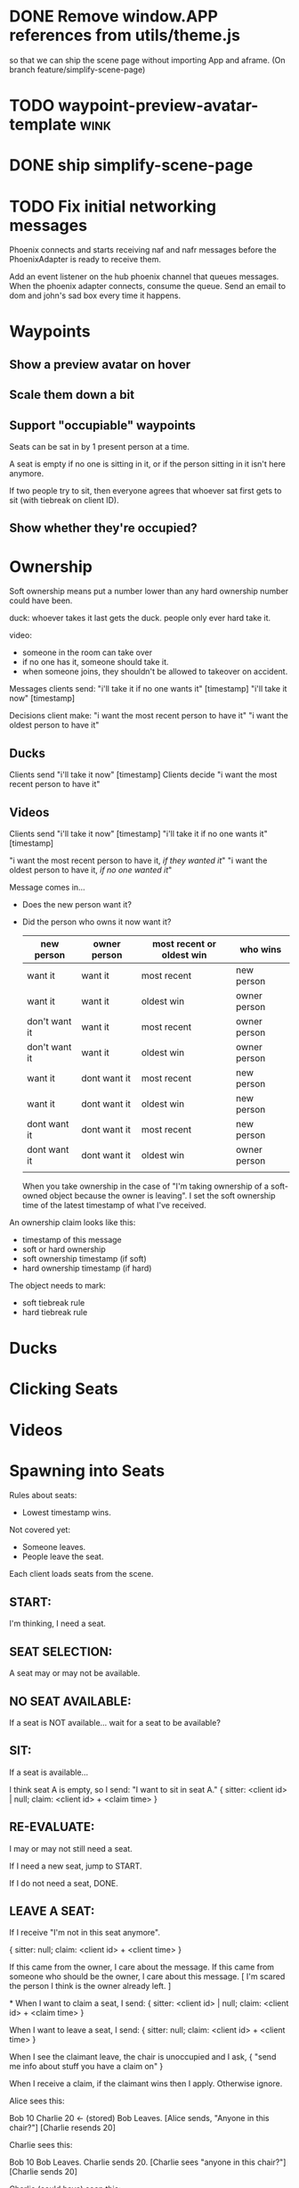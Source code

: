 * DONE Remove window.APP references from utils/theme.js
so that we can ship the scene page without importing App and aframe.
(On branch feature/simplify-scene-page)
* TODO waypoint-preview-avatar-template :wink:
* DONE ship simplify-scene-page
* TODO Fix initial networking messages
Phoenix connects and starts receiving naf and nafr messages before the PhoenixAdapter is ready to receive them.

Add an event listener on the hub phoenix channel that queues messages.
When the phoenix adapter connects, consume the queue.
Send an email to dom and john's sad box every time it happens.

* Waypoints
** Show a preview avatar on hover
** Scale them down a bit
** Support "occupiable" waypoints

Seats can be sat in by 1 present person at a time.

A seat is empty if no one is sitting in it, or if the person sitting in it isn't here anymore.

If two people try to sit, then everyone agrees that whoever sat first gets to sit (with tiebreak on client ID).

** Show whether they're occupied?
* Ownership
Soft ownership means put a number lower than any hard ownership number could have been.


duck: whoever takes it last gets the duck.
people only ever hard take it.

video:
- someone in the room can take over
- if no one has it, someone should take it.
- when someone joins, they shouldn't be allowed to takeover on accident.

Messages clients send:
"i'll take it if no one wants it" [timestamp]
"i'll take it now" [timestamp]

Decisions client make:
"i want the most recent person to have it"
"i want the oldest person to have it"


** Ducks
Clients send "i'll take it now" [timestamp]
Clients decide "i want the most recent person to have it"

** Videos
Clients send "i'll take it now" [timestamp]
"i'll take it if no one wants it" [timestamp]

"i want the most recent person to have it, /if they wanted it/"
"i want the oldest person to have it, /if no one wanted it/"

Message comes in...

- Does the new person want it?
- Did the person who owns it now want it?

 | new person    | owner person | most recent or oldest win | who wins     |
 |---------------+--------------+---------------------------+--------------|
 | want it       | want it      | most recent               | new person   |
 | want it       | want it      | oldest win                | owner person |
 | don't want it | want it      | most recent               | owner person |
 | don't want it | want it      | oldest win                | owner person |
 | want it       | dont want it | most recent               | new person   |
 | want it       | dont want it | oldest win                | new person   |
 | dont want it  | dont want it | most recent               | new person   |
 | dont want it  | dont want it | oldest win                | owner person |
 |               |              |                           |              |

 When you take ownership in the case of "I'm taking ownership of a soft-owned object because the owner is leaving".
 I set the soft ownership time of the latest timestamp of what I've received.

An ownership claim looks like this:
- timestamp of this message
- soft or hard ownership
- soft ownership timestamp (if soft)
- hard ownership timestamp (if hard)

The object needs to mark:
- soft tiebreak rule
- hard tiebreak rule



* Ducks
* Clicking Seats
* Videos
* Spawning into Seats
Rules about seats:
 - Lowest timestamp wins.

Not covered yet:
 - Someone leaves.
 - People leave the seat.

Each client loads seats from the scene.

** START:
I'm thinking, I need a seat.

** SEAT SELECTION:
A seat may or may not be available.

** NO SEAT AVAILABLE:
If a seat is NOT available... wait for a seat to be available?

** SIT:
If a seat is available...

I think seat A is empty, so I send:
"I want to sit in seat A."
{
  sitter: <client id> | null;
  claim: <client id> + <claim time>
}


** RE-EVALUATE:
I may or may not still need a seat.

If I need a new seat, jump to START.

If I do not need a seat, DONE.

** LEAVE A SEAT:
If I receive "I'm not in this seat anymore".

{
  sitter: null;
  claim: <client id> + <client time>
}

If this came from the owner, I care about the message.
If this came from someone who should be the owner, I care about this message.
[ I'm scared the person I think is the owner already left. ]



*
When I want to claim a seat, I send:
{
  sitter: <client id> | null;
  claim: <client id> + <claim time>
}

When I want to leave a seat, I send:
{
  sitter: null;
  claim: <client id> + <client time>
}

When I see the claimant leave, the chair is unoccupied and I ask,
{
  "send me info about stuff you have a claim on"
}

When I receive a claim, if the claimant wins then I apply. Otherwise ignore.


Alice sees this:

  Bob 10
  Charlie 20 <- (stored)
  Bob Leaves.
  [Alice sends, "Anyone in this chair?"]
  [Charlie resends 20]

Charlie sees this:

  Bob 10
  Bob Leaves.
  Charlie sends 20.
  [Charlie sees "anyone in this chair?"]
  [Charlie sends 20]

Charlie (could have) seen this:

  Charlie sends 20.
  Bob 10
  Charlie stands up.
  Bob Leaves.

Bob:
  Bob sends 10
  Bob leaves.







*
For a video in the scene...


I join and send this:
{
  playhead: 0,
  clientId: A,
  vc : [1, 0, 0],
}

And B sends this:
{
  playhead: 0,
  clientId: B
  vc: [0, 1, 0]
}

Eventually they receive each others and agree on A

on A:
{
  playhead: 0,
  owner: A
  vc : [ 2, 1, 0]
}

on B:
{
  playhead: 0,
  owner: A
  vc : [ 1, 2, 0]
}

So then A starts sending updates

SEND
{
  playhead: 20
  owner: A
  vc: [ 2, 1, 0]
}
{
  playhead: 30
  owner: A
  vc: [ 3, 1, 0]
}
{
  playhead: 40
  owner: A
  vc: [ 4, 1, 0]
}

And B updates its state accordingly...

{
  playhead: 40
  owner: A
  vc: [ 4, 1, 0]
}

B takes ownership...
SEND:
{
  playhead: 10
  owner: B
  vc: [ 4, 2, 0]
}


-----------------------------------

C joins
[0,0,0]

A and B will ignore this from C:
{
  sender: C,
  playhead: 0
  owner: C
  vc: [0,0,1]
}

A will ignore it because A thinks A is the owner and has local clock:
[5,1,0] > [0,0,1]

B will ignore it because B thinks A is the owner and has local clock:
[4,1,0] > [0,0,1]

Receives
{
  sender: A
  playhead: 20
  owner: A
  vc: [5, 1, 0]
}

* C joins later and wants to play the video

Local:
{
  no state!
}

C sends...
{
  nid: "the-video-nid",
  soft-owner: "C",
  soft-owner-time: 100
  owner: null,
  owner-time: null,
  timestamp: 100
}

C receives (from A):
{
  nid: "the-video-nid",
  soft-owner: "A",
  soft-owner-time: 50,
  owner: null,
  owner-time: null,
  timestamp: 110,
}

So in this case, C takes the network data.
Local:
{
  nid: "the-video-nid",
  soft-owner: "A",
  soft-owner-time: 50,
  owner: null,
  owner-time: null,
}

A ignored the message from C because:
A.local.soft-owner is 50 < 100.

* A leaves

C sends:
{
  nid: "the-video-nid",
  soft-owner: null,
  soft-owner-time: null,
  owner: "C",
  owner-time: 110,
}

B sends:
{
  nid: "the-video-nid",
  soft-owner: null,
  soft-owner-time: null,
  owner: "B",
  owner-time: 110,
}

C receives (from B), and updates its local state because B>C:
{
  nid: "the-video-nid",
  soft-owner: null,
  soft-owner-time: null,
  owner: "B",
  owner-time: 110,
}

B is the owner, starts to send updates...

* Client D joins.

Local:
{
  no state!
}

D sends...
{
  nid: "the-video-nid",
  soft-owner: "D",
  soft-owner-time: 200
  owner: null,
  owner-time: null,
  timestamp: 200
}

D receives (from B):
{
  nid: "the-video-nid",
  soft-owner: null,
  soft-owner-time: null,
  owner: "B",
  owner-time: 110,
  timestamp: 220,
}

D (correctly) thinks that B is the owner.

* Soft owner leaves...
A (the soft owner) leaves...

B (the heir to the throne) sends:
A_soft_ownership_time - latest_received_time_stamp

C (who has out of date info):
A_soft_ownership_time - out_of_date_time_stamp

B is lower than C.

D joins as A is leaving...:
D sends D_soft_ownership_time

B is still lower than D, because D_soft_ownership_time is much larger than A_soft_ownership_time

* Clicking on seats:
Hard ownership

* Spawning into seats:

No one has anything...
A sends soft owner claim.
A gets it.

*
